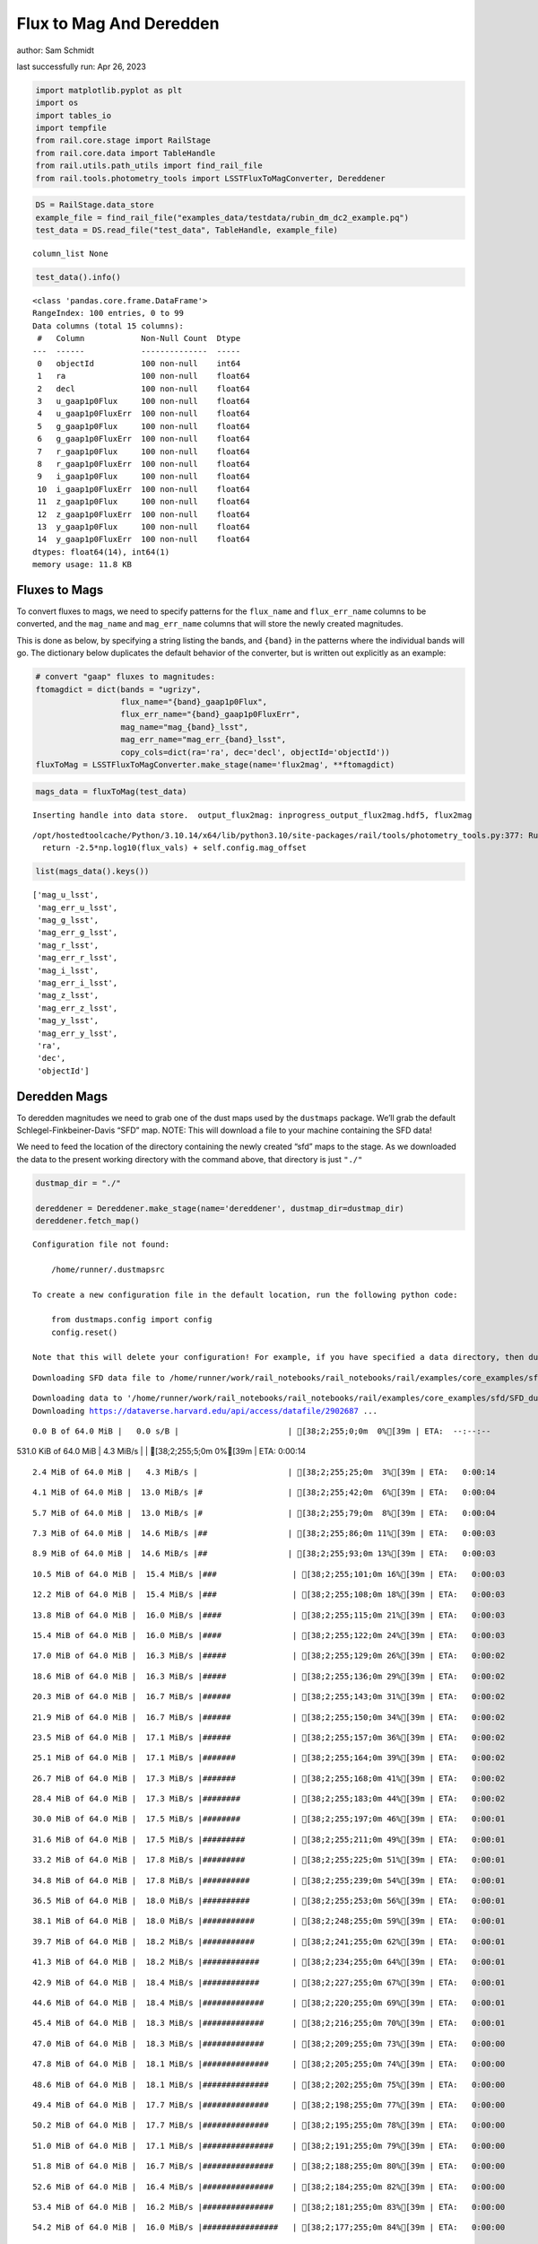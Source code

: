 Flux to Mag And Deredden
========================

author: Sam Schmidt

last successfully run: Apr 26, 2023

.. code:: ipython3

    import matplotlib.pyplot as plt
    import os
    import tables_io
    import tempfile
    from rail.core.stage import RailStage
    from rail.core.data import TableHandle
    from rail.utils.path_utils import find_rail_file
    from rail.tools.photometry_tools import LSSTFluxToMagConverter, Dereddener

.. code:: ipython3

    DS = RailStage.data_store
    example_file = find_rail_file("examples_data/testdata/rubin_dm_dc2_example.pq")
    test_data = DS.read_file("test_data", TableHandle, example_file)


.. parsed-literal::

    column_list None


.. code:: ipython3

    test_data().info()


.. parsed-literal::

    <class 'pandas.core.frame.DataFrame'>
    RangeIndex: 100 entries, 0 to 99
    Data columns (total 15 columns):
     #   Column            Non-Null Count  Dtype  
    ---  ------            --------------  -----  
     0   objectId          100 non-null    int64  
     1   ra                100 non-null    float64
     2   decl              100 non-null    float64
     3   u_gaap1p0Flux     100 non-null    float64
     4   u_gaap1p0FluxErr  100 non-null    float64
     5   g_gaap1p0Flux     100 non-null    float64
     6   g_gaap1p0FluxErr  100 non-null    float64
     7   r_gaap1p0Flux     100 non-null    float64
     8   r_gaap1p0FluxErr  100 non-null    float64
     9   i_gaap1p0Flux     100 non-null    float64
     10  i_gaap1p0FluxErr  100 non-null    float64
     11  z_gaap1p0Flux     100 non-null    float64
     12  z_gaap1p0FluxErr  100 non-null    float64
     13  y_gaap1p0Flux     100 non-null    float64
     14  y_gaap1p0FluxErr  100 non-null    float64
    dtypes: float64(14), int64(1)
    memory usage: 11.8 KB


Fluxes to Mags
~~~~~~~~~~~~~~

To convert fluxes to mags, we need to specify patterns for the
``flux_name`` and ``flux_err_name`` columns to be converted, and the
``mag_name`` and ``mag_err_name`` columns that will store the newly
created magnitudes.

This is done as below, by specifying a string listing the bands, and
``{band}`` in the patterns where the individual bands will go. The
dictionary below duplicates the default behavior of the converter, but
is written out explicitly as an example:

.. code:: ipython3

    # convert "gaap" fluxes to magnitudes:
    ftomagdict = dict(bands = "ugrizy",
                      flux_name="{band}_gaap1p0Flux",
                      flux_err_name="{band}_gaap1p0FluxErr",
                      mag_name="mag_{band}_lsst",
                      mag_err_name="mag_err_{band}_lsst",
                      copy_cols=dict(ra='ra', dec='decl', objectId='objectId'))
    fluxToMag = LSSTFluxToMagConverter.make_stage(name='flux2mag', **ftomagdict)

.. code:: ipython3

    mags_data = fluxToMag(test_data)


.. parsed-literal::

    Inserting handle into data store.  output_flux2mag: inprogress_output_flux2mag.hdf5, flux2mag


.. parsed-literal::

    /opt/hostedtoolcache/Python/3.10.14/x64/lib/python3.10/site-packages/rail/tools/photometry_tools.py:377: RuntimeWarning: invalid value encountered in log10
      return -2.5*np.log10(flux_vals) + self.config.mag_offset


.. code:: ipython3

    list(mags_data().keys())




.. parsed-literal::

    ['mag_u_lsst',
     'mag_err_u_lsst',
     'mag_g_lsst',
     'mag_err_g_lsst',
     'mag_r_lsst',
     'mag_err_r_lsst',
     'mag_i_lsst',
     'mag_err_i_lsst',
     'mag_z_lsst',
     'mag_err_z_lsst',
     'mag_y_lsst',
     'mag_err_y_lsst',
     'ra',
     'dec',
     'objectId']



Deredden Mags
~~~~~~~~~~~~~

To deredden magnitudes we need to grab one of the dust maps used by the
``dustmaps`` package. We’ll grab the default Schlegel-Finkbeiner-Davis
“SFD” map. NOTE: This will download a file to your machine containing
the SFD data!

We need to feed the location of the directory containing the newly
created “sfd” maps to the stage. As we downloaded the data to the
present working directory with the command above, that directory is just
``"./"``

.. code:: ipython3

    dustmap_dir = "./"
    
    dereddener = Dereddener.make_stage(name='dereddener', dustmap_dir=dustmap_dir)
    dereddener.fetch_map()


.. parsed-literal::

    Configuration file not found:
    
        /home/runner/.dustmapsrc
    
    To create a new configuration file in the default location, run the following python code:
    
        from dustmaps.config import config
        config.reset()
    
    Note that this will delete your configuration! For example, if you have specified a data directory, then dustmaps will forget about its location.


.. parsed-literal::

    Downloading SFD data file to /home/runner/work/rail_notebooks/rail_notebooks/rail/examples/core_examples/sfd/SFD_dust_4096_ngp.fits


.. parsed-literal::

    Downloading data to '/home/runner/work/rail_notebooks/rail_notebooks/rail/examples/core_examples/sfd/SFD_dust_4096_ngp.fits' ...
    Downloading https://dataverse.harvard.edu/api/access/datafile/2902687 ...


.. parsed-literal::

      0.0 B of 64.0 MiB |   0.0 s/B |                       | [38;2;255;0;0m  0%[39m | ETA:  --:--:--

.. parsed-literal::

    531.0 KiB of 64.0 MiB |   4.3 MiB/s |                   | [38;2;255;5;0m  0%[39m | ETA:   0:00:14

.. parsed-literal::

      2.4 MiB of 64.0 MiB |   4.3 MiB/s |                   | [38;2;255;25;0m  3%[39m | ETA:   0:00:14

.. parsed-literal::

      4.1 MiB of 64.0 MiB |  13.0 MiB/s |#                  | [38;2;255;42;0m  6%[39m | ETA:   0:00:04

.. parsed-literal::

      5.7 MiB of 64.0 MiB |  13.0 MiB/s |#                  | [38;2;255;79;0m  8%[39m | ETA:   0:00:04

.. parsed-literal::

      7.3 MiB of 64.0 MiB |  14.6 MiB/s |##                 | [38;2;255;86;0m 11%[39m | ETA:   0:00:03

.. parsed-literal::

      8.9 MiB of 64.0 MiB |  14.6 MiB/s |##                 | [38;2;255;93;0m 13%[39m | ETA:   0:00:03

.. parsed-literal::

     10.5 MiB of 64.0 MiB |  15.4 MiB/s |###                | [38;2;255;101;0m 16%[39m | ETA:   0:00:03

.. parsed-literal::

     12.2 MiB of 64.0 MiB |  15.4 MiB/s |###                | [38;2;255;108;0m 18%[39m | ETA:   0:00:03

.. parsed-literal::

     13.8 MiB of 64.0 MiB |  16.0 MiB/s |####               | [38;2;255;115;0m 21%[39m | ETA:   0:00:03

.. parsed-literal::

     15.4 MiB of 64.0 MiB |  16.0 MiB/s |####               | [38;2;255;122;0m 24%[39m | ETA:   0:00:03

.. parsed-literal::

     17.0 MiB of 64.0 MiB |  16.3 MiB/s |#####              | [38;2;255;129;0m 26%[39m | ETA:   0:00:02

.. parsed-literal::

     18.6 MiB of 64.0 MiB |  16.3 MiB/s |#####              | [38;2;255;136;0m 29%[39m | ETA:   0:00:02

.. parsed-literal::

     20.3 MiB of 64.0 MiB |  16.7 MiB/s |######             | [38;2;255;143;0m 31%[39m | ETA:   0:00:02

.. parsed-literal::

     21.9 MiB of 64.0 MiB |  16.7 MiB/s |######             | [38;2;255;150;0m 34%[39m | ETA:   0:00:02

.. parsed-literal::

     23.5 MiB of 64.0 MiB |  17.1 MiB/s |######             | [38;2;255;157;0m 36%[39m | ETA:   0:00:02

.. parsed-literal::

     25.1 MiB of 64.0 MiB |  17.1 MiB/s |#######            | [38;2;255;164;0m 39%[39m | ETA:   0:00:02

.. parsed-literal::

     26.7 MiB of 64.0 MiB |  17.3 MiB/s |#######            | [38;2;255;168;0m 41%[39m | ETA:   0:00:02

.. parsed-literal::

     28.4 MiB of 64.0 MiB |  17.3 MiB/s |########           | [38;2;255;183;0m 44%[39m | ETA:   0:00:02

.. parsed-literal::

     30.0 MiB of 64.0 MiB |  17.5 MiB/s |########           | [38;2;255;197;0m 46%[39m | ETA:   0:00:01

.. parsed-literal::

     31.6 MiB of 64.0 MiB |  17.5 MiB/s |#########          | [38;2;255;211;0m 49%[39m | ETA:   0:00:01

.. parsed-literal::

     33.2 MiB of 64.0 MiB |  17.8 MiB/s |#########          | [38;2;255;225;0m 51%[39m | ETA:   0:00:01

.. parsed-literal::

     34.8 MiB of 64.0 MiB |  17.8 MiB/s |##########         | [38;2;255;239;0m 54%[39m | ETA:   0:00:01

.. parsed-literal::

     36.5 MiB of 64.0 MiB |  18.0 MiB/s |##########         | [38;2;255;253;0m 56%[39m | ETA:   0:00:01

.. parsed-literal::

     38.1 MiB of 64.0 MiB |  18.0 MiB/s |###########        | [38;2;248;255;0m 59%[39m | ETA:   0:00:01

.. parsed-literal::

     39.7 MiB of 64.0 MiB |  18.2 MiB/s |###########        | [38;2;241;255;0m 62%[39m | ETA:   0:00:01

.. parsed-literal::

     41.3 MiB of 64.0 MiB |  18.2 MiB/s |############       | [38;2;234;255;0m 64%[39m | ETA:   0:00:01

.. parsed-literal::

     42.9 MiB of 64.0 MiB |  18.4 MiB/s |############       | [38;2;227;255;0m 67%[39m | ETA:   0:00:01

.. parsed-literal::

     44.6 MiB of 64.0 MiB |  18.4 MiB/s |#############      | [38;2;220;255;0m 69%[39m | ETA:   0:00:01

.. parsed-literal::

     45.4 MiB of 64.0 MiB |  18.3 MiB/s |#############      | [38;2;216;255;0m 70%[39m | ETA:   0:00:01

.. parsed-literal::

     47.0 MiB of 64.0 MiB |  18.3 MiB/s |#############      | [38;2;209;255;0m 73%[39m | ETA:   0:00:00

.. parsed-literal::

     47.8 MiB of 64.0 MiB |  18.1 MiB/s |##############     | [38;2;205;255;0m 74%[39m | ETA:   0:00:00

.. parsed-literal::

     48.6 MiB of 64.0 MiB |  18.1 MiB/s |##############     | [38;2;202;255;0m 75%[39m | ETA:   0:00:00

.. parsed-literal::

     49.4 MiB of 64.0 MiB |  17.7 MiB/s |##############     | [38;2;198;255;0m 77%[39m | ETA:   0:00:00

.. parsed-literal::

     50.2 MiB of 64.0 MiB |  17.7 MiB/s |##############     | [38;2;195;255;0m 78%[39m | ETA:   0:00:00

.. parsed-literal::

     51.0 MiB of 64.0 MiB |  17.1 MiB/s |###############    | [38;2;191;255;0m 79%[39m | ETA:   0:00:00

.. parsed-literal::

     51.8 MiB of 64.0 MiB |  16.7 MiB/s |###############    | [38;2;188;255;0m 80%[39m | ETA:   0:00:00

.. parsed-literal::

     52.6 MiB of 64.0 MiB |  16.4 MiB/s |###############    | [38;2;184;255;0m 82%[39m | ETA:   0:00:00

.. parsed-literal::

     53.4 MiB of 64.0 MiB |  16.2 MiB/s |###############    | [38;2;181;255;0m 83%[39m | ETA:   0:00:00

.. parsed-literal::

     54.2 MiB of 64.0 MiB |  16.0 MiB/s |################   | [38;2;177;255;0m 84%[39m | ETA:   0:00:00

.. parsed-literal::

     55.1 MiB of 64.0 MiB |  15.7 MiB/s |################   | [38;2;174;255;0m 86%[39m | ETA:   0:00:00

.. parsed-literal::

     55.9 MiB of 64.0 MiB |  15.7 MiB/s |################   | [38;2;170;255;0m 87%[39m | ETA:   0:00:00

.. parsed-literal::

     56.7 MiB of 64.0 MiB |  15.4 MiB/s |################   | [38;2;166;255;0m 88%[39m | ETA:   0:00:00

.. parsed-literal::

     57.5 MiB of 64.0 MiB |  15.4 MiB/s |#################  | [38;2;163;255;0m 89%[39m | ETA:   0:00:00

.. parsed-literal::

     58.3 MiB of 64.0 MiB |  15.1 MiB/s |#################  | [38;2;159;255;0m 91%[39m | ETA:   0:00:00

.. parsed-literal::

     59.1 MiB of 64.0 MiB |  15.1 MiB/s |#################  | [38;2;93;255;0m 92%[39m | ETA:   0:00:00

.. parsed-literal::

     60.0 MiB of 64.0 MiB |  14.8 MiB/s |#################  | [38;2;77;255;0m 93%[39m | ETA:   0:00:00

.. parsed-literal::

     60.8 MiB of 64.0 MiB |  14.8 MiB/s |################## | [38;2;62;255;0m 94%[39m | ETA:   0:00:00

.. parsed-literal::

     61.6 MiB of 64.0 MiB |  14.5 MiB/s |################## | [38;2;46;255;0m 96%[39m | ETA:   0:00:00

.. parsed-literal::

     62.4 MiB of 64.0 MiB |  14.5 MiB/s |################## | [38;2;30;255;0m 97%[39m | ETA:   0:00:00

.. parsed-literal::

     63.2 MiB of 64.0 MiB |  14.4 MiB/s |################## | [38;2;15;255;0m 98%[39m | ETA:   0:00:00

.. parsed-literal::

     64.0 MiB of 64.0 MiB |  14.4 MiB/s |###################| [38;2;0;255;0m100%[39m | ETA:  00:00:00

.. parsed-literal::

    Downloading SFD data file to /home/runner/work/rail_notebooks/rail_notebooks/rail/examples/core_examples/sfd/SFD_dust_4096_sgp.fits


.. parsed-literal::

    Downloading data to '/home/runner/work/rail_notebooks/rail_notebooks/rail/examples/core_examples/sfd/SFD_dust_4096_sgp.fits' ...
    Downloading https://dataverse.harvard.edu/api/access/datafile/2902695 ...


.. parsed-literal::

      0.0 B of 64.0 MiB |   0.0 s/B |                       | [38;2;255;0;0m  0%[39m | ETA:  --:--:--

.. parsed-literal::

    830.0 KiB of 64.0 MiB |   8.1 MiB/s |                   | [38;2;255;8;0m  1%[39m | ETA:  00:00:00

.. parsed-literal::

      4.1 MiB of 64.0 MiB |  26.1 MiB/s |#                  | [38;2;255;42;0m  6%[39m | ETA:   0:00:02

.. parsed-literal::

      8.1 MiB of 64.0 MiB |  26.1 MiB/s |##                 | [38;2;255;90;0m 12%[39m | ETA:   0:00:02

.. parsed-literal::

     12.2 MiB of 64.0 MiB |  43.3 MiB/s |###                | [38;2;255;108;0m 18%[39m | ETA:   0:00:01

.. parsed-literal::

     16.2 MiB of 64.0 MiB |  43.3 MiB/s |####               | [38;2;255;125;0m 25%[39m | ETA:   0:00:01

.. parsed-literal::

     20.3 MiB of 64.0 MiB |  49.8 MiB/s |######             | [38;2;255;143;0m 31%[39m | ETA:   0:00:00

.. parsed-literal::

     23.5 MiB of 64.0 MiB |  49.8 MiB/s |######             | [38;2;255;157;0m 36%[39m | ETA:   0:00:00

.. parsed-literal::

     26.7 MiB of 64.0 MiB |  52.8 MiB/s |#######            | [38;2;255;168;0m 41%[39m | ETA:   0:00:00

.. parsed-literal::

     30.8 MiB of 64.0 MiB |  52.8 MiB/s |#########          | [38;2;255;204;0m 48%[39m | ETA:   0:00:00

.. parsed-literal::

     34.0 MiB of 64.0 MiB |  54.8 MiB/s |##########         | [38;2;255;232;0m 53%[39m | ETA:   0:00:00

.. parsed-literal::

     37.3 MiB of 64.0 MiB |  54.8 MiB/s |###########        | [38;2;255;261;0m 58%[39m | ETA:   0:00:00

.. parsed-literal::

     40.5 MiB of 64.0 MiB |  56.0 MiB/s |############       | [38;2;237;255;0m 63%[39m | ETA:   0:00:00

.. parsed-literal::

     44.6 MiB of 64.0 MiB |  56.0 MiB/s |#############      | [38;2;220;255;0m 69%[39m | ETA:   0:00:00

.. parsed-literal::

     47.8 MiB of 64.0 MiB |  56.4 MiB/s |##############     | [38;2;205;255;0m 74%[39m | ETA:   0:00:00

.. parsed-literal::

     50.2 MiB of 64.0 MiB |  56.4 MiB/s |##############     | [38;2;195;255;0m 78%[39m | ETA:   0:00:00

.. parsed-literal::

     53.5 MiB of 64.0 MiB |  55.8 MiB/s |###############    | [38;2;181;255;0m 83%[39m | ETA:   0:00:00

.. parsed-literal::

     56.7 MiB of 64.0 MiB |  55.8 MiB/s |################   | [38;2;166;255;0m 88%[39m | ETA:   0:00:00

.. parsed-literal::

     60.0 MiB of 64.0 MiB |  55.7 MiB/s |#################  | [38;2;77;255;0m 93%[39m | ETA:   0:00:00

.. parsed-literal::

     64.0 MiB of 64.0 MiB |  55.7 MiB/s |###################| [38;2;0;255;0m100%[39m | ETA:  00:00:00

.. code:: ipython3

    deredden_data = dereddener(mags_data)


.. parsed-literal::

    Inserting handle into data store.  output_dereddener: inprogress_output_dereddener.pq, dereddener


.. code:: ipython3

    deredden_data().keys()




.. parsed-literal::

    Index(['mag_u_lsst', 'mag_g_lsst', 'mag_r_lsst', 'mag_i_lsst', 'mag_z_lsst',
           'mag_y_lsst'],
          dtype='object')



We see that the deredden stage returns us a dictionary with the
dereddened magnitudes. Let’s plot the difference of the un-dereddened
magnitudes and the dereddened ones for u-band to see if they are,
indeed, slightly brighter:

.. code:: ipython3

    delta_u_mag = mags_data()['mag_u_lsst'] - deredden_data()['mag_u_lsst']
    plt.figure(figsize=(8,6))
    plt.scatter(mags_data()['mag_u_lsst'], delta_u_mag, s=15)
    plt.xlabel("orignal u-band mag", fontsize=12)
    plt.ylabel("u - deredden_u");



.. image:: ../../../docs/rendered/core_examples/FluxtoMag_and_Deredden_example_files/../../../docs/rendered/core_examples/FluxtoMag_and_Deredden_example_14_0.png


Clean up
~~~~~~~~

For cleanup, uncomment the line below to delete that SFD map directory
downloaded in this example:

.. code:: ipython3

    #! rm -rf sfd/
